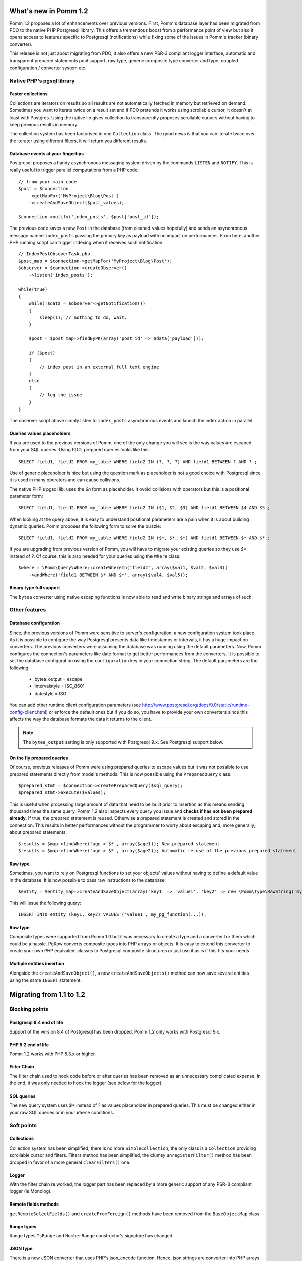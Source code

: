 ======================
What's new in Pomm 1.2
======================

Pomm 1.2 proposes a lot of enhancements over previous versions. First, Pomm's database layer has been migrated from PDO to the native PHP Postgresql library. This offers a tremendous boost from a performance point of view but also it opens access to features specific to Postgresql (notifications) while fixing some of the issues in Pomm's tracker (binary converter). 

This release is not just about migrating from PDO, it also offers a new PSR-3 compliant logger interface, automatic and transparent prepared statements pool support, raw type, generic composite type converter and type, coupled configuration / converter system etc.

Native PHP's pgsql library
==========================

Faster collections
------------------

Collections are iterators on results so all results are not automatically fetched in memory but retrieved on demand. Sometimes you want to iterate twice on a result set and if PDO pretends it works using scrollable cursor, it doesn't at least with Postgres. Using the native lib gives collection to transparently proposes scrollable cursors without having to keep previous results in memory.

The collection system has been factorised in one ``Collection`` class. The good news is that you can iterate twice over the iterator using different filters, it will return you different results.

Database events at your fingertips
----------------------------------

Postgresql proposes a handy asynchronous messaging system driven by the commands ``LISTEN`` and ``NOTIFY``. This is really useful to trigger parallel computations from a PHP code::

    // from your main code
    $post = $connection
        ->getMapFor('MyProject\Blog\Post')
        ->createAndSaveObject($post_values);

    $connection->notify('index_posts', $post['post_id']);

The previous code saves a new ``Post`` in the database (from cleaned values hopefully) and sends an asynchronous message named ``index_posts`` passing the primary key as payload with no impact on performances. From here, another PHP running script can trigger indexing when it receives such notification::

    // IndexPostObseverTask.php
    $post_map = $connection->getMapFor('MyProject\Blog\Post');
    $observer = $connection->createObserver()
        ->listen('index_posts');

    while(true)
    {
        while(!$data = $observer->getNotification())
        {
            sleep(1); // nothing to do, wait.
        }

        $post = $post_map->findByPK(array('post_id' => $data['payload']));

        if ($post)
        {
            // index post in an external full text engine
        }
        else
        {
            // log the issue
        }
    }

The observer script above simply listen to ``index_posts`` asynchronous events and launch the index action in parallel.

Queries values placeholders
---------------------------

If you are used to the previous versions of Pomm, one of the only change you will see is the way values are escaped from your SQL queries. Using PDO, prepared queries looks like this::

    SELECT field1, field2 FROM my_table WHERE field2 IN (?, ?, ?) AND field1 BETWEEN ? AND ? ;

Use of generic placeholder is nice but using the question mark as placeholder is not a good choice with Postgresql since it is used in many operators and can cause collisions.

The native PHP's pgsql lib, uses the `$n` form as placeholder. It ovoid collisions with operators but this is a positional parameter form::

    SELECT field1, field2 FROM my_table WHERE field2 IN ($1, $2, $3) AND field1 BETWEEN $4 AND $5 ;

When looking at the query above, it is easy to understand positional parameters are a pain when it is about building dynamic queries. Pomm proposes the following form to solve the puzzle::

    SELECT field1, field2 FROM my_table WHERE field2 IN ($*, $*, $*) AND field1 BETWEEN $* AND $* ;

If you are upgrading from previous version of Pomm, you will have to migrate your existing queries so they use `$*` instead of `?`. Of course, this is also needed for your queries using the ``Where`` class::

    $where = \Pomm\Query\Where::createWhereIn('field2', array($val1, $val2, $val3))
        ->andWhere('field1 BETWEEN $* AND $*', array($val4, $val5));

Binary type full support
------------------------

The ``bytea`` converter using native escaping functions is now able to read and write binary strings and arrays of such.

Other features
==============

Database configuration
----------------------

Since, the previous versions of Pomm were sensitive to server's configuration, a new configuration system took place. As it is possible to configure the way Postgresql presents data like timestamps or intervals, it has a huge impact on converters. The previous converters were assuming the database was running using the default parameters. Now, Pomm configures the connection's parameters like date format to get better performances from the converters. It is possible to set the database configuration using the ``configuration`` key in your connection string. The default parameters are the following:

 * bytea_output = escape
 * intervalstyle = ISO_8601
 * datestyle = ISO

You can add other runtime client configuration parameters (see http://www.postgresql.org/docs/9.0/static/runtime-config-client.html) or enforce the default ones but if you do so, you have to provide your own converters since this affects the way the database formats the data it returns to the client.

.. note:: The ``bytea_output`` setting is only supported with Postgresql 9.x. See Postgresql support below.


On the fly prepared queries
---------------------------

Of course, previous releases of Pomm were using prepared queries to escape values but it was not possible to use prepared statements directly from model's methods. This is now possible using the ``PreparedQuery`` class::

    $prepared_stmt = $connection->createPreparedQuery($sql_query);
    $prepared_stmt->execute($values);

This is useful when processing large amount of data that need to be built prior to insertion as this means sending thousand times the same query. Pomm 1.2 also inspects every query you issue and **checks if has not been prepared already**. If true, the prepared statement is reused. Otherwise a prepared statement is created and stored in the connection. This results in better performances without the programmer to worry about escaping and, more generally, about prepared statements.

::

    $results = $map->findWhere('age > $*', array($age1)); New prepared statement
    $results = $map->findWhere('age > $*', array($age2)); Automatic re-use of the previous prepared statement

Raw type
--------

Sometimes, you want to rely on Postgresql functions to set your objects' values without having to define a default value in the database. It is now possible to pass raw instructions to the database::

    $entity = $entity_map->createAndSaveObject(array('key1' => 'value1', 'key2' => new \Pomm\Type\RawString('my_pg_function(...)')));

This will issue the following query::

    INSERT INTO entity (key1, key2) VALUES ('value1', my_pg_function(...));

Row type
--------

Composite types were supported from Pomm 1.0 but it was necessary to create a type and a converter for them which could be a hassle. PgRow converts composite types into PHP arrays or objects. It is easy to extend this converter to create your own PHP equivalent classes to Postgresql composite structures or just use it as is if this fits your needs.

Multiple entities insertion
---------------------------

Alongside the ``createAndSaveObject()``, a new ``createAndSaveObjects()`` method can now save several entities using the same ``INSERT`` statement.

=========================
Migrating from 1.1 to 1.2
=========================

Blocking points
===============

Postgresql 8.4 end of life
--------------------------

Support of the version 8.4 of Postgresql has been dropped. Pomm 1.2 only works with Postgresql 9.x.

PHP 5.2 end of life
-------------------

Pomm 1.2 works with PHP 5.3.x or higher.

Filter Chain
------------

The filter chain used to hook code before or after queries has been removed as an unnecessary complicated expense. In the end, it was only needed to hook the logger (see below for the logger).

SQL queries
-----------

The new query system uses `$*` instead of `?` as values placeholder in prepared queries. This must be changed either in your raw SQL queries or in your ``Where`` conditions.

Soft points
===========

Collections
-----------

Collection system has been simplified, there is no more ``SimpleCollection``, the only class is a ``Collection`` providing scrollable cursor and filters. Filters method has been simplified, the clumsy ``unregisterFilter()`` method has been dropped in favor of a more general ``clearFilters()`` one.

Logger
------

With the filter chain re worked, the logger part has been replaced by a more generic support of any PSR-3 compliant logger (ie Monolog).

Remote fields methods
---------------------

``getRemoteSelectFields()`` and ``createFromForeign()`` methods have been removed from the ``BaseObjectMap`` class.

Range types
-----------

Range types ``TsRange`` and ``NumberRange`` constructor's signature has changed.

JSON type
---------

There is a new JSON converter that uses PHP's json_encode function. Hence, json strings are converter into PHP arrays.
